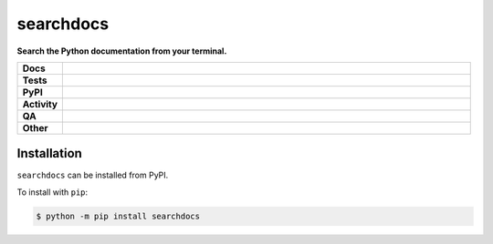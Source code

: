 ###########
searchdocs
###########

.. start short_desc

**Search the Python documentation from your terminal.**

.. end short_desc


.. start shields

.. list-table::
	:stub-columns: 1
	:widths: 10 90

	* - Docs
	  - |docs| |docs_check|
	* - Tests
	  - |actions_linux| |actions_windows| |actions_macos|
	* - PyPI
	  - |pypi-version| |supported-versions| |supported-implementations| |wheel|
	* - Activity
	  - |commits-latest| |commits-since| |maintained| |pypi-downloads|
	* - QA
	  - |codefactor| |actions_flake8| |actions_mypy| |pre_commit_ci|
	* - Other
	  - |license| |language| |requires|

.. |docs| image:: https://img.shields.io/readthedocs/searchdocs/latest?logo=read-the-docs
	:target: https://searchdocs.readthedocs.io/en/latest
	:alt: Documentation Build Status

.. |docs_check| image:: https://github.com/domdfcoding/searchdocs/workflows/Docs%20Check/badge.svg
	:target: https://github.com/domdfcoding/searchdocs/actions?query=workflow%3A%22Docs+Check%22
	:alt: Docs Check Status

.. |actions_linux| image:: https://github.com/domdfcoding/searchdocs/workflows/Linux/badge.svg
	:target: https://github.com/domdfcoding/searchdocs/actions?query=workflow%3A%22Linux%22
	:alt: Linux Test Status

.. |actions_windows| image:: https://github.com/domdfcoding/searchdocs/workflows/Windows/badge.svg
	:target: https://github.com/domdfcoding/searchdocs/actions?query=workflow%3A%22Windows%22
	:alt: Windows Test Status

.. |actions_macos| image:: https://github.com/domdfcoding/searchdocs/workflows/macOS/badge.svg
	:target: https://github.com/domdfcoding/searchdocs/actions?query=workflow%3A%22macOS%22
	:alt: macOS Test Status

.. |actions_flake8| image:: https://github.com/domdfcoding/searchdocs/workflows/Flake8/badge.svg
	:target: https://github.com/domdfcoding/searchdocs/actions?query=workflow%3A%22Flake8%22
	:alt: Flake8 Status

.. |actions_mypy| image:: https://github.com/domdfcoding/searchdocs/workflows/mypy/badge.svg
	:target: https://github.com/domdfcoding/searchdocs/actions?query=workflow%3A%22mypy%22
	:alt: mypy status

.. |requires| image:: https://requires.io/github/domdfcoding/searchdocs/requirements.svg?branch=master
	:target: https://requires.io/github/domdfcoding/searchdocs/requirements/?branch=master
	:alt: Requirements Status

.. |codefactor| image:: https://img.shields.io/codefactor/grade/github/domdfcoding/searchdocs?logo=codefactor
	:target: https://www.codefactor.io/repository/github/domdfcoding/searchdocs
	:alt: CodeFactor Grade

.. |pypi-version| image:: https://img.shields.io/pypi/v/searchdocs
	:target: https://pypi.org/project/searchdocs/
	:alt: PyPI - Package Version

.. |supported-versions| image:: https://img.shields.io/pypi/pyversions/searchdocs?logo=python&logoColor=white
	:target: https://pypi.org/project/searchdocs/
	:alt: PyPI - Supported Python Versions

.. |supported-implementations| image:: https://img.shields.io/pypi/implementation/searchdocs
	:target: https://pypi.org/project/searchdocs/
	:alt: PyPI - Supported Implementations

.. |wheel| image:: https://img.shields.io/pypi/wheel/searchdocs
	:target: https://pypi.org/project/searchdocs/
	:alt: PyPI - Wheel

.. |license| image:: https://img.shields.io/github/license/domdfcoding/searchdocs
	:target: https://github.com/domdfcoding/searchdocs/blob/master/LICENSE
	:alt: License

.. |language| image:: https://img.shields.io/github/languages/top/domdfcoding/searchdocs
	:alt: GitHub top language

.. |commits-since| image:: https://img.shields.io/github/commits-since/domdfcoding/searchdocs/v0.0.0
	:target: https://github.com/domdfcoding/searchdocs/pulse
	:alt: GitHub commits since tagged version

.. |commits-latest| image:: https://img.shields.io/github/last-commit/domdfcoding/searchdocs
	:target: https://github.com/domdfcoding/searchdocs/commit/master
	:alt: GitHub last commit

.. |maintained| image:: https://img.shields.io/maintenance/yes/2021
	:alt: Maintenance

.. |pypi-downloads| image:: https://img.shields.io/pypi/dm/searchdocs
	:target: https://pypi.org/project/searchdocs/
	:alt: PyPI - Downloads

.. |pre_commit_ci| image:: https://results.pre-commit.ci/badge/github/domdfcoding/searchdocs/master.svg
	:target: https://results.pre-commit.ci/latest/github/domdfcoding/searchdocs/master
	:alt: pre-commit.ci status

.. end shields

Installation
--------------

.. start installation

``searchdocs`` can be installed from PyPI.

To install with ``pip``:

.. code-block:: bash

	$ python -m pip install searchdocs

.. end installation
